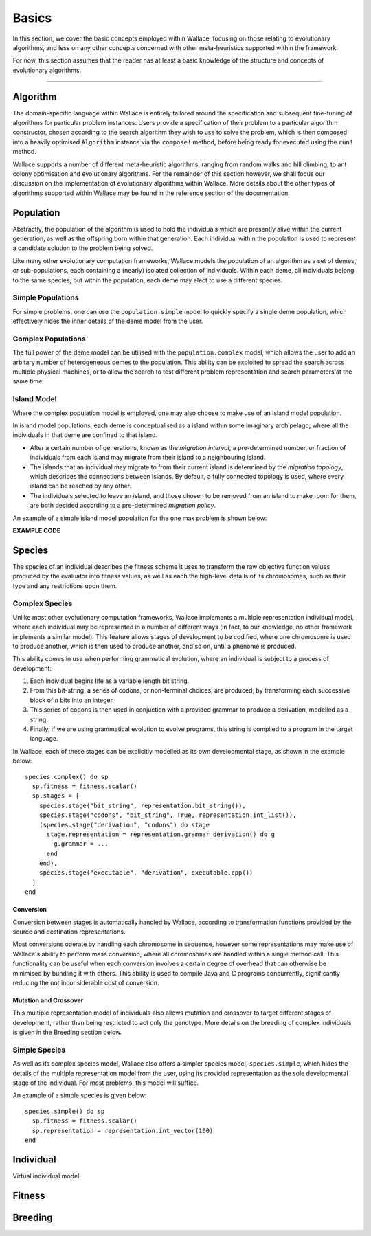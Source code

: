 ======
Basics
======

In this section, we cover the basic concepts employed within Wallace, focusing
on those relating to evolutionary algorithms, and less on any other concepts
concerned with other meta-heuristics supported within the framework.

For now, this section assumes that the reader has at least a basic knowledge
of the structure and concepts of evolutionary algorithms.

-------------------------------------------------------------------------------

Algorithm
=========

The domain-specific language within Wallace is entirely tailored around the
specification and subsequent fine-tuning of algorithms for particular problem
instances. Users provide a specification of their problem to a particular
algorithm constructor, chosen according to the search algorithm they wish to
use to solve the problem, which is then composed into a heavily optimised
``Algorithm`` instance via the ``compose!`` method, before being ready for
executed using the ``run!`` method.

Wallace supports a number of different meta-heuristic algorithms, ranging from
random walks and hill climbing, to ant colony optimisation and evolutionary
algorithms. For the remainder of this section however, we shall focus our
discussion on the implementation of evolutionary algorithms within Wallace.
More details about the other types of algorithms supported within Wallace
may be found in the reference section of the documentation.

Population
==========

Abstractly, the population of the algorithm is used to hold the individuals
which are presently alive within the current generation, as well as the
offspring born within that generation. Each individual within the population is
used to represent a candidate solution to the problem being solved.

Like many other evolutionary computation frameworks, Wallace models the
population of an algorithm as a set of demes, or sub-populations, each
containing a (nearly) isolated collection of individuals. Within each
deme, all individuals belong to the same species, but within the population,
each deme may elect to use a different species.

..  class:: center

  ..  image:: ../_diagrams/population.png

Simple Populations
------------------

For simple problems, one can use the ``population.simple`` model to quickly specify
a single deme population, which effectively hides the inner details of the deme
model from the user.

Complex Populations
-------------------

The full power of the deme model can be utilised with the
``population.complex`` model, which allows the user to add an arbitary number
of heterogeneous demes to the population. This ability can be exploited to
spread the search across multiple physical machines, or to allow the search to
test different problem representation and search parameters at the same time.

Island Model
------------

Where the complex population model is employed, one may also choose to make use
of an island model population.

In island model populations, each deme is conceptualised as a island within
some imaginary archipelago, where all the individuals in that deme are confined
to that island.

* After a certain number of generations, known as the *migration interval*,
  a pre-determined number, or fraction of individuals from each island may migrate
  from their island to a neighbouring island.
* The islands that an individual may migrate to from their current island is
  determined by the *migration topology*, which describes the connections
  between islands. By default, a fully connected topology is used, where every
  island can be reached by any other.
* The individuals selected to leave an island, and those chosen to be removed
  from an island to make room for them, are both decided according to a
  pre-determined *migration policy*.

An example of a simple island model population for the one max problem is shown
below:

**EXAMPLE CODE**

Species
=======

The species of an individual describes the fitness scheme it uses to transform
the raw objective function values produced by the evaluator into fitness values,
as well as each the high-level details of its chromosomes, such as their type
and any restrictions upon them.

Complex Species
---------------

Unlike most other evolutionary computation frameworks, Wallace implements a
multiple representation individual model, where each individual may be represented
in a number of different ways (in fact, to our knowledge, no other framework
implements a similar model). This feature allows stages of development to be
codified, where one chromosome is used to produce another, which is then used
to produce another, and so on, until a phenome is produced.

This ability comes in use when performing grammatical evolution, where an
individual is subject to a process of development:

1.  Each individual begins life as a variable length bit string.
2.  From this bit-string, a series of codons, or non-terminal choices, are
    produced, by transforming each successive block of *n* bits into an
    integer.
3.  This series of codons is then used in conjuction with a provided grammar to
    produce a derivation, modelled as a string.
4.  Finally, if we are using grammatical evolution to evolve programs, this
    string is compiled to a program in the target language.

In Wallace, each of these stages can be explicitly modelled as its own
developmental stage, as shown in the example below:

::

  species.complex() do sp
    sp.fitness = fitness.scalar()
    sp.stages = [
      species.stage("bit_string", representation.bit_string()),
      species.stage("codons", "bit_string", True, representation.int_list()),
      (species.stage("derivation", "codons") do stage
        stage.representation = representation.grammar_derivation() do g
          g.grammar = ...
        end
      end),
      species.stage("executable", "derivation", executable.cpp())
    ]
  end

Conversion
~~~~~~~~~~

Conversion between stages is automatically handled by Wallace,
according to transformation functions provided by the source and destination
representations.

Most conversions operate by handling each chromosome in sequence, however some
representations may make use of Wallace's ability to perform mass conversion,
where all chromosomes are handled within a single method call.
This functionality can be useful when each conversion involves a certain degree
of overhead that can otherwise be minimised by bundling it with others. This
ability is used to compile Java and C programs concurrently,
significantly reducing the not inconsiderable cost of conversion.

Mutation and Crossover
~~~~~~~~~~~~~~~~~~~~~~

This multiple representation model of individuals also allows mutation and
crossover to target different stages of development, rather than being
restricted to act only the genotype. More details on the breeding of complex
individuals is given in the Breeding section below.

Simple Species
--------------

As well as its complex species model, Wallace also offers a simpler species
model, ``species.simple``, which hides the details of the multiple
representation model from the user, using its provided representation as the
sole developmental stage of the individual. For most problems, this model will
suffice.

An example of a simple species is given below:

::

  species.simple() do sp
    sp.fitness = fitness.scalar()
    sp.representation = representation.int_vector(100)
  end

Individual
==========

Virtual individual model.

Fitness
=======

Breeding
========
